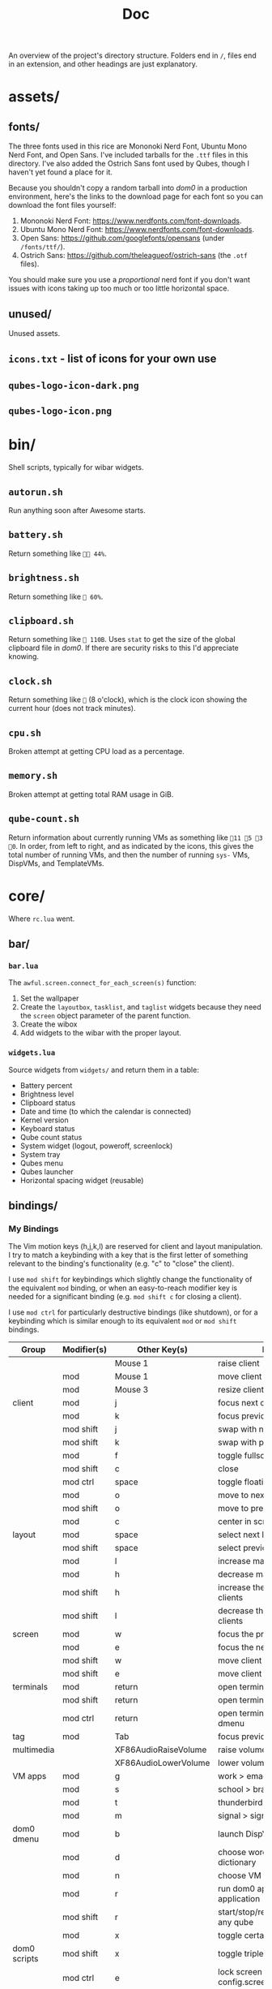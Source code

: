 #+title: Doc
#+options: tex:nil

An overview of the project's directory structure. Folders end in ~/~, files end in an extension, and other headings are just explanatory.

* assets/
** fonts/
The three fonts used in this rice are Mononoki Nerd Font, Ubuntu Mono Nerd Font, and Open Sans. I've included tarballs for the =.ttf= files in this directory. I've also added the Ostrich Sans font used by Qubes, though I haven't yet found a place for it.

Because you shouldn't copy a random tarball into /dom0/ in a production environment, here's the links to the download page for each font so you can download the font files yourself:
1. Mononoki Nerd Font: [[https://www.nerdfonts.com/font-downloads]].
1. Ubuntu Mono Nerd Font: [[https://www.nerdfonts.com/font-downloads]].
2. Open Sans: [[https://github.com/googlefonts/opensans]] (under ~/fonts/ttf/~).
3. Ostrich Sans: [[https://github.com/theleagueof/ostrich-sans]] (the =.otf= files).

You should make sure you use a /proportional/ nerd font if you don't want issues with icons taking up too much or too little horizontal space.
** unused/
Unused assets.
** =icons.txt= - list of icons for your own use
** =qubes-logo-icon-dark.png=
** =qubes-logo-icon.png=
* bin/
Shell scripts, typically for wibar widgets.
** =autorun.sh=
Run anything soon after Awesome starts.
** =battery.sh=
Return something like =󰁾󱐋 44%=.
** =brightness.sh=
Return something like =󰃟 60%=.
** =clipboard.sh=
Return something like = 110B=. Uses =stat= to get the size of the global clipboard file in /dom0/. If there are security risks to this I'd appreciate knowing.
** =clock.sh=
Return something like =󱑆= (8 o'clock), which is the clock icon showing the current hour (does not track minutes).
** =cpu.sh=
Broken attempt at getting CPU load as a percentage.
** =memory.sh=
Broken attempt at getting total RAM usage in GiB.
** =qube-count.sh=
Return information about currently running VMs as something like =11 5 3 󰀿0=. In order, from left to right, and as indicated by the icons, this gives the total number of running VMs, and then the number of running =sys-= VMs, DispVMs, and TemplateVMs.
* core/
Where =rc.lua= went.
** bar/
*** =bar.lua=
The =awful.screen.connect_for_each_screen(s)= function:
1. Set the wallpaper
2. Create the =layoutbox=, =tasklist=, and =taglist= widgets because they need the =screen= object parameter of the parent function.
3. Create the wibox
4. Add widgets to the wibar with the proper layout.
*** =widgets.lua=
Source widgets from =widgets/=  and return them in a table:
 - Battery percent
 - Brightness level
 - Clipboard status
 - Date and time (to which the calendar is connected)
 - Kernel version
 - Keyboard status
 - Qube count status
 - System widget (logout, poweroff, screenlock)
 - System tray
 - Qubes menu
 - Qubes launcher
 - Horizontal spacing widget (reusable)
** bindings/
*** My Bindings
The Vim motion keys (h,j,k,l) are reserved for client and layout manipulation. I try to match a keybinding with a key that is the first letter of something relevant to the binding's functionality (e.g. "c" to "close" the client).

I use =mod shift= for keybindings which slightly change the functionality of the equivalent =mod= binding, or when an easy-to-reach modifier key is needed for a significant binding (e.g. =mod shift c= for closing a client).

I use =mod ctrl= for particularly destructive bindings (like shutdown), or for a keybinding which is similar enough to its equivalent =mod= or =mod shift= bindings.

| Group        | Modifier(s) | Other Key(s)         | Functionality                                       |
|--------------+-------------+----------------------+-----------------------------------------------------|
|              |             | Mouse 1              | raise client                                        |
|              | mod         | Mouse 1              | move client                                         |
|              | mod         | Mouse 3              | resize client                                       |
| client       | mod         | j                    | focus next client by index                          |
|              | mod         | k                    | focus previous client by index                      |
|              | mod shift   | j                    | swap with next client by index                      |
|              | mod shift   | k                    | swap with previous client by index                  |
|              | mod         | f                    | toggle fullscreen                                   |
|              | mod shift   | c                    | close                                               |
|              | mod ctrl    | space                | toggle floating                                     |
|              | mod         | o                    | move to next screen                                 |
|              | mod shift   | o                    | move to previous screen                             |
|              | mod         | c                    | center in screen                                    |
| layout       | mod         | space                | select next layout                                  |
|              | mod shift   | space                | select previous layout                              |
|              | mod         | l                    | increase master area                                |
|              | mod         | h                    | decrease master area                                |
|              | mod shift   | h                    | increase the number of master clients               |
|              | mod shift   | l                    | decrease the number of master clients               |
| screen       | mod         | w                    | focus the previous screen                           |
|              | mod         | e                    | focus the next screen                               |
|              | mod shift   | w                    | move client to previous screen                      |
|              | mod shift   | e                    | move client to next screen                          |
| terminals    | mod         | return               | open terminal in focused client VM                  |
|              | mod shift   | return               | open terminal in dom0                               |
|              | mod ctrl    | return               | open terminal in VM chosen in dmenu                 |
| tag          | mod         | Tab                  | focus previous tag                                  |
| multimedia   |             | XF86AudioRaiseVolume | raise volume                                        |
|              |             | XF86AudioLowerVolume | lower volume                                        |
| VM apps      | mod         | g                    | work > emacsclient                                  |
|              | mod         | s                    | school > brave browser                              |
|              | mod         | t                    | thunderbird > thunderbird                           |
|              | mod         | m                    | signal > signal desktop                             |
| dom0 dmenu   | mod         | b                    | launch DispVM browser                               |
|              | mod         | d                    | choose word > work > emacsclient dictionary         |
|              | mod         | n                    | choose VM and new NetVM                             |
|              | mod         | r                    | run dom0 application or VM application              |
|              | mod shift   | r                    | start/stop/restart/pause/unpause/kill any qube      |
|              | mod         | x                    | toggle certain settings                             |
| dom0 scripts | mod shift   | x                    | toggle triple monitor setup                         |
|              | mod ctrl    | e                    | lock screen with  .. config.screenlock.process_name |
|              | mod ctrl    | 0                    | shutdown now                                        |
| awesome      | mod shift   | a                    | show hotkeys help popup                             |
|              | mod ctrl    | r                    | reload awesome                                      |
|              | mod ctrl    | q                    | quit awesome                                        |

**** Unused keybindings
| Key | mod, (mod-)shift, (mod-)ctrl |
|-----+------------------------------|
| a   | mod, ctrl                    |
| b   | shift, ctrl                  |
| c   | shift, ctrl                  |
| d   | shift, ctrl                  |
| e   | -                            |
| f   | shift, ctrl                  |
| g   | shift, ctrl                  |
| h   | ctrl                         |
| i   | All                          |
| j   | ctrl                         |
| k   | ctrl                         |
| l   | ctrl                         |
| m   | shift, ctrl                  |
| n   | shift, ctrl                  |
| o   | ctrl                         |
| p   | shift, ctrl                  |
| q   | mod, ctrl                    |
| r   | -                            |
| s   | ctrl                         |
| t   | shift, ctrl                  |
| u   | All                          |
| v   | All                          |
| w   | shift, ctrl                  |
| x   | ctrl                         |
| y   | All                          |
| z   | All                          |
*** =bindings.lua=
1. Define modkey.
2. Define mouse bindings.
3. Define keybindings.

A typical keybinding, such as found in the default =rc.lua=, looks like this:
#+begin_src lua
awful.key({ modkey }, 'e', function()
    awful.spawn.with_shell("qvm-run work emacs")
    end,
    { description = "Open Emacs in work VM.", group = "VM apps" })
#+end_src

This consists of the keys (=modkey e=) and the function to run. Instead of defining the function inside the keybinding itself, I move all the function definitions to =binding_functions.lua=. To replicate the above keybinding, you would define a function like =emacs()= in =binding_functions.lua= which runs the =awful.spawn.with_shell(...)= bit. Then, in =bindings.lua=, you would add:
#+begin_src lua
awful.key({ modkey }, 'e',
    binding_functions.emacs, -- call the function
    { description = "Open Emacs in work VM.", group = "qvm-run" })
#+end_src
*** =binding_functions.lua=
Defining keybind functions in a separate place fits better with Qubes OS, in addition to removing duplicated code. Many of my keybinds are directly tied to Qubes-specific functionality, such as using =qvm-run= to run a command in a certain VM. By defining keybind functions outside of the keybinds themselves, you can more easily see what functions you have defined. If you have three functions which act on your =work= VM, you can put these in a table called =work=. Then, in =bindings.lua=, you can call =work.funcOne= in a keybinding (and =work.funcTwo= in another keybinding, and so on). It will be easy to see which keybindings act on which VMs as well as what they do from the function names, which should be descriptive.

To define a new keybinding, first define the keybind function in =binding_functions.lua=:
#+begin_src lua
local function myFunction()
    -- body
end
#+end_src

Then add that function to a table called =keybindCategory= which stores functions with elements in common (e.g. act on same VM), and named appropriately to reflect the commonality, still in =binding_functions.lua=:
#+begin_src lua
local keybindCategory = { myFunction = myFunction }
#+end_src

Then add that =keybindCategory= table to the =binding_functions= table:
#+begin_src lua
local binding_functions = { myCategory = keybindCategory }
#+end_src

Then, in =bindings.lua=, add this to =globalkeys = gears.table.join(...)=:
#+begin_src lua
awful.key({ modifierKeys }, otherKeys,
    bindings.myCategory.myFunction
    { description = "Descriptive description.", group = "Group." })
#+end_src
** widgets/
Stores lua scripts which create, and often return, widgets. These widgets might appear in the wibar but could also be subcomponents of another widget (e.g. tasklist buttons for the tasklist).

The hotkeys popup widget is only sourced in =bindings/bindings.lua= because it is toggled by a keybinding. The taglist and tasklist buttons are only sourced in the =make{taglist,tasklist}.lua= files.
*** system/
The system widget provides buttons and indicators for system-related functionality, like shutting down.
1. Shutdown (button)
2. Logout (button)
3. Screenlock (status indicator and button)

**** =system.lua=
1. Define the popup containing all the system widgets.
2. For the logout and poweroff widgets:
   - define buttons
   - define functions
   - connect to =button::release= signal to run function on left click /release/ (prevent accidental clicks by dragging the mouse off the widget and then releasing).
3. For the screenlock status indicator and button:
   - update the indicator each time the popup is drawn.
4. Add the logout, poweroff, screenlock indicator, and screenlock button widgets to the popup.
5. Create the system widget text box itself and connect to the =button::press= signal to toggle the popup.
**** =screenlock.lua=
The screenlocker button turns on =xscreensaver=. An open or closed lock icon will reflect whether =xscreensaver= is disabled or enabled, respectively. If screenlock is enabled, clicking the open lock will disable it. If screenlock is disabled, clicking the closed lock icon will enable it.

This is one of the more convoluted widgets I've written.
**** =helpers.lua=
For the system popup, every entry has text on the left and an icon on the right. This file provides a function =text_with_icon(text, icon)= which can be called to generate a horizontal layout widget with two textboxes, one for the text, left-justified, and one for the icon, right-justified.
*** =battery.lua=
Display the output of =bin/battery.sh= with proper color and alignment, updating the output every 5 seconds.
*** =brightness.lua=
Display the output of =bin/brightness.sh= with proper color and alignment, updating the output every 2 seconds.
*** =calendar_setup.lua=
1. Define styles for the calendar widget.
2. Define a custom function =decorate_embed_fn(...)= for styling the calendar.
3. Create the calendar widget.
4. Create a popup containing the calendar.
5. Define a function to toggle the calendar popup and properly place it on the screen.
6. Return a metatable which returns the custom calendar when =calendar()= is called.

=bar.widgets= instantiates the calendar and connects the popup to the date and time widget.
*** =capslock.lua=
Return a textbox widget which will be added to the keyboard widget. The textbox shows the capslock status with proper colors and is updated every 1 second.
*** =clipboard.lua=
Display the output of =bin/clipboard.sh= with proper color and alignment, updating the output every 3 seconds.
*** =datetime.lua=
Display the output of =bin/datetime.sh= with proper color and alignment, updating the output every 3 seconds. When this widget is sourced, we toggle the calendar popup on the =button::press= signal.
*** =hotkeys_popup.lua=
Source my custom hotkeys popup widget with the proper fonts and navigation keys.
*** =kernel.lua=
Determine the kernel version to within "two significant figures" (e.g. 5.15) and display it with proper color and alignment.
*** =keyboard.lua=
Source my custom keyboard layout widget and the capslock status widget, and display these with proper color and alignment.
*** =make_layoutbox.lua=
Define and return the =make_layoutbox(screen)= function which will be called in the =bar.lua= file's =awful.screen.connect_for_each_screen(s)= function to create a layoutbox widget for that screen.
*** =make_taglist.lua=
Define and return the =make_taglist(screen)= function which will be called in the =bar.lua= file's =awful.screen.connect_for_each_screen(s)= function to create a taglist widget for that screen. In this function, source the =taglist_buttons= widget.
*** =make_tasklist.lua=
Define and return the =make_tasklist(screen)= function which will be called in the =bar.lua= file's =awful.screen.connect_for_each_screen(s)= function to create a tasklist widget for that screen. In this function, source the =tasklist_buttons= widget.
*** =qubecount.lua=
Display the output of =bin/qube-count.sh= with proper color and alignment, updating the output every 15 seconds.
*** =qubes_launcher.lua=
Source the =qubes_menu= widget and make a launcher widget with it.
*** =qubes_menu.lua=
Return a menu widget made with the items from the =qubes.make_menu()= function.
*** =taglist_buttons.lua=
Return a table with mouse bindings for the taglist.
*** =tasklist_buttons.lua=
Return a table with mouse bindings for the tasklist.
** =autostart.lua=
Run the XFCE tools and anything else you want to run after Awesome starts.
** =error_handling.lua=
Send notifications with startup errors if there are any.
** =layouts.lua=
Define the table of available layouts.
** =notif.lua=
Configure how notifications look.
** =rules.lua=
Define rules for clients.
** =tags.lua=
Define the tags you want, including their name, screen, and startup layout.
** =titlebars.lua=
Configure client window titlebars (including qube border colors).

The font used in the titlebar for the VM and application name is now the black/white inversion of the titlebar color. This greatly improves contrast (before you might have had e.g. white on yellow or black on grey).
* lib/
** hotkeys_popup/
I haven't changed anything in the =keys/= directory.
*** =init.lua=
1. Source my custom widget.
*** =widget.lua=
1. Add the =group_font=, =page_up_key=, and =page_down_key= attributes to control the font for the keybinding groups and the keys used to move up and down the list (=k= and =j=, instead of =PgUp= and =PgDn=).
** =dump.lua=
Print out a table in a nice format.
** =invertHex.lua=
Provide the =invert(hex, bw)= function to invert a hex color, either to its true inversion, or to black or white, whichever is closer to its true inversion. This is used in =core.titlebars= and =lib.qubes_tasklist=.
** =keyboardlayout.lua=
Remove the two spaces surrounding the keyboard layout country code which made the widget very wide (line 127 in the =update_status= function).
** =menu.lua=
The focused menu entry will be written with =beautiful.menu_focus_font= (typically a bit larger and in bold) instead of the usual =beautiful.menu_font=. See the =menu:item_enter()= and =menu:item_leave()= functions for the change. The theme file calculates the menu font and menu focus font based on how many VMs you have. More VMs take up more vertical space, and thus require a smaller menu font.
** =message.lua=
Provide the =msg(message)= function which prints the message in a notification.
** =qubes.lua=
The =parse_menufile_dir=(...)= function has an bug which I have fixed and for which I will soon submit a pull request. This function finds VMs by parsing the contents of =~/.config/menus/applications-merged=, which contains something like this:
#+begin_example
.rw-------  490 lhess 15 Jul  0:57 user-qubes-dispvm-directory-browsing-dvm.menu
.rw-------  571 lhess 15 Jul  0:57 user-qubes-dispvm-directory-fedora-36-dvm.menu
.rw-------  872 lhess 15 Jul  0:57 user-qubes-dispvm-directory-whonix-ws-16-dvm.menu
.rw-------  889 lhess 15 Jul  0:57 user-qubes-vm-directory-anon-whonix.menu
.rw-------  771 lhess 15 Jul  0:57 user-qubes-vm-directory-backups.menu
.rw-------  798 lhess 15 Jul  0:57 user-qubes-vm-directory-browsing-dvm.menu
#+end_example

The error occurs when a regex is used to find VM names:
#+begin_src lua
vm_name = string.match(nmatch,'^qubes%-vm%-directory%-(.*)$')
#+end_src

For the above six filenames, this returns:
#+begin_example
user-qubes-dispvm-directory-browsing-dvm
user-qubes-dispvm-directory-fedora-36-dvm
user-qubes-dispvm-directory-whonix-ws-16-dvm
anon-whonix
backups
browsing-dvm
#+end_example

Clearly, =user-qubes-dispvm-directory-browsing-dvm= is not the name of a VM. To fix this, we first check for DispVMs:
#+begin_src lua
dvm_name = string.match(nmatch,'^qubes%-dispvm%-directory%-(.*)$')

if dvm_name == nil then
  vm_name = string.match(nmatch,'^qubes%-vm%-directory%-(.*)$')
  -- Do something with vm name
else
  -- Do something with dvm name
end
#+end_src
** =qubes_tasklist.lua=
Each tasklist button is now the same color as its client's Qubes titlebar color, accounting for focused and unfocused clients as well. The focused client's button has a border which is the inversion of its titlebar color.
** =sharedtags.lua=
Share your tags across multiple screens, instead of having one set of tags per screen. Taken from Albert Diserholt's project at [[https://github.com/Drauthius/awesome-sharedtags][github.com/Drauthius/awesome-sharedtags]].
** =theme_helpers.lua=
Defines the =compute_menu_fonts= function which determines the correct font size for the Qubes menu based on how many VMs you have.
* themes/
This rice comes with two themes, a dark theme based on the Doom One colors, and a light theme based on the Qubes OS colors. The themes are defined in their respective files under ~themes/~, and their respective theme color files return a table of colors, including, for example, =main_black= and =alert_yellow=. The theme files are organized as follows, e.g. using =my_theme= as the colorscheme:

1. =themes/my_theme_colors.lua= defines a theme's colorscheme.
2. =themes/my_theme.lua= defines theme variables, usually setting them to a colorscheme color.

To access the theme variables, just source =my_theme.lua= and index into the table it returns. The easiest way to do this, if you stored the theme file in =config.lua=, is to write: =local theme = require("config").theme=. Native =beautiful= variables, even if overridden by a theme, are to be accessed via =beautiful=, and not your theme.

There are seven parts of this config to theme:
1. Wibar
2. Custom widgets
3. Taglist
4. Tasklist
5. Titlebars
6. Layout icons
7. Calendar
   - set the calendar options in the theme files
8. Hotkeys popup
** =doom_one_colors.lua=
A dark theme based on the Doom One colorscheme.
** =qubes_os_colors.lua=
A light theme based on the Qubes OS [[https://www.qubes-os.org/doc/visual-style-guide/][visual style guide]]. I darkened the Qubes menu launcher icon slightly so it stands out more from the white wibar. This theme is a bit more "normal" (e.g. plainer fonts), so it might be better if you need to give a presentation or something like that.
** =template.lua=
A template file you can copy to make your own theme. You need to at least source a theme color file and supply one (or two) monospace fonts. If you don't want to use Open Sans, you need to change that as well.
* =config.lua=
Configuration variable definitions, basically a standard config file.

| Entity           | Use Case                                                               |
|------------------+------------------------------------------------------------------------|
| ~apps~ table       | Applications that Awesome might need to open (e.g. terminal emulator). |
| ~dirs~ table       | Directories that Awesome needs to reference (e.g. for widget scripts). |
| ~theme~            | The theme file you want to use for your theme.                         |
| ~screenlock~ table | Information about your screenlock program.                             |
| ~setWallpaper(s)~  | Function to set the wallpaper.                                         |

You can of course look into the source code yourself and configure many more things there.
* =rc.lua= (run commands)
Source the theme and the necessary =core= files.
